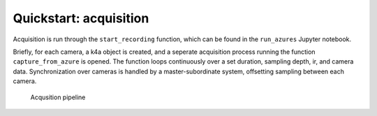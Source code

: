 Quickstart: acquisition
=======================

Acquisition is run through the ``start_recording`` function, which can
be found in the ``run_azures`` Jupyter notebook.

Briefly, for each camera, a k4a object is created, and a seperate
acquisition process running the function ``capture_from_azure`` is
opened. The function loops continuously over a set duration, sampling
depth, ir, and camera data. Synchronization over cameras is handled by a
master-subordinate system, offsetting sampling between each camera.

.. figure:: docs/files/Azure-acquisition.png
   :alt: Acqusition pipeline

   Acqusition pipeline